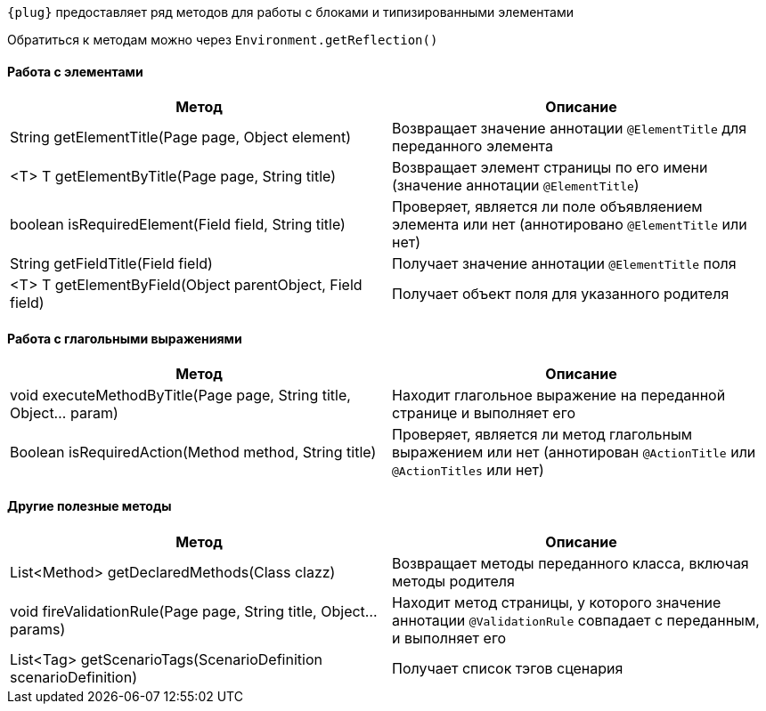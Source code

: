 
`{plug}` предоставляет ряд методов для работы с блоками и типизированными элементами

Обратиться к методам можно через `Environment.getReflection()`

====  Работа с элементами
[width="100%",options="header"]
|====================
^.^| Метод ^.^| Описание
| String getElementTitle(Page page, Object element)
| Возвращает значение аннотации `@ElementTitle` для переданного элемента

| <T> T getElementByTitle(Page page, String title)
| Возвращает элемент страницы по его имени (значение аннотации `@ElementTitle`)

| boolean isRequiredElement(Field field, String title)
| Проверяет, является ли поле объявляением элемента или нет (аннотировано `@ElementTitle` или нет) 

| String getFieldTitle(Field field)
| Получает значение аннотации `@ElementTitle` поля

| <T> T getElementByField(Object parentObject, Field field)
| Получает объект поля для указанного родителя
|====================

====  Работа с глагольными выражениями
[width="100%",options="header"]
|====================
^.^| Метод ^.^| Описание
| void executeMethodByTitle(Page page, String title, Object... param)
| Находит глагольное выражение на переданной странице и выполняет его

| Boolean isRequiredAction(Method method, String title)
| Проверяет, является ли метод глагольным выражением или нет (аннотирован `@ActionTitle` или `@ActionTitles` или нет)
|====================

==== Другие полезные методы
[width="100%",options="header"]
|====================
^.^| Метод ^.^| Описание
| List<Method> getDeclaredMethods(Class clazz)
| Возвращает методы переданного класса, включая методы родителя


| void fireValidationRule(Page page, String title, Object... params)
| Находит метод страницы, у которого значение аннотации `@ValidationRule` совпадает с переданным, и выполняет его

| List<Tag> getScenarioTags(ScenarioDefinition scenarioDefinition)
| Получает список тэгов сценария
|====================


